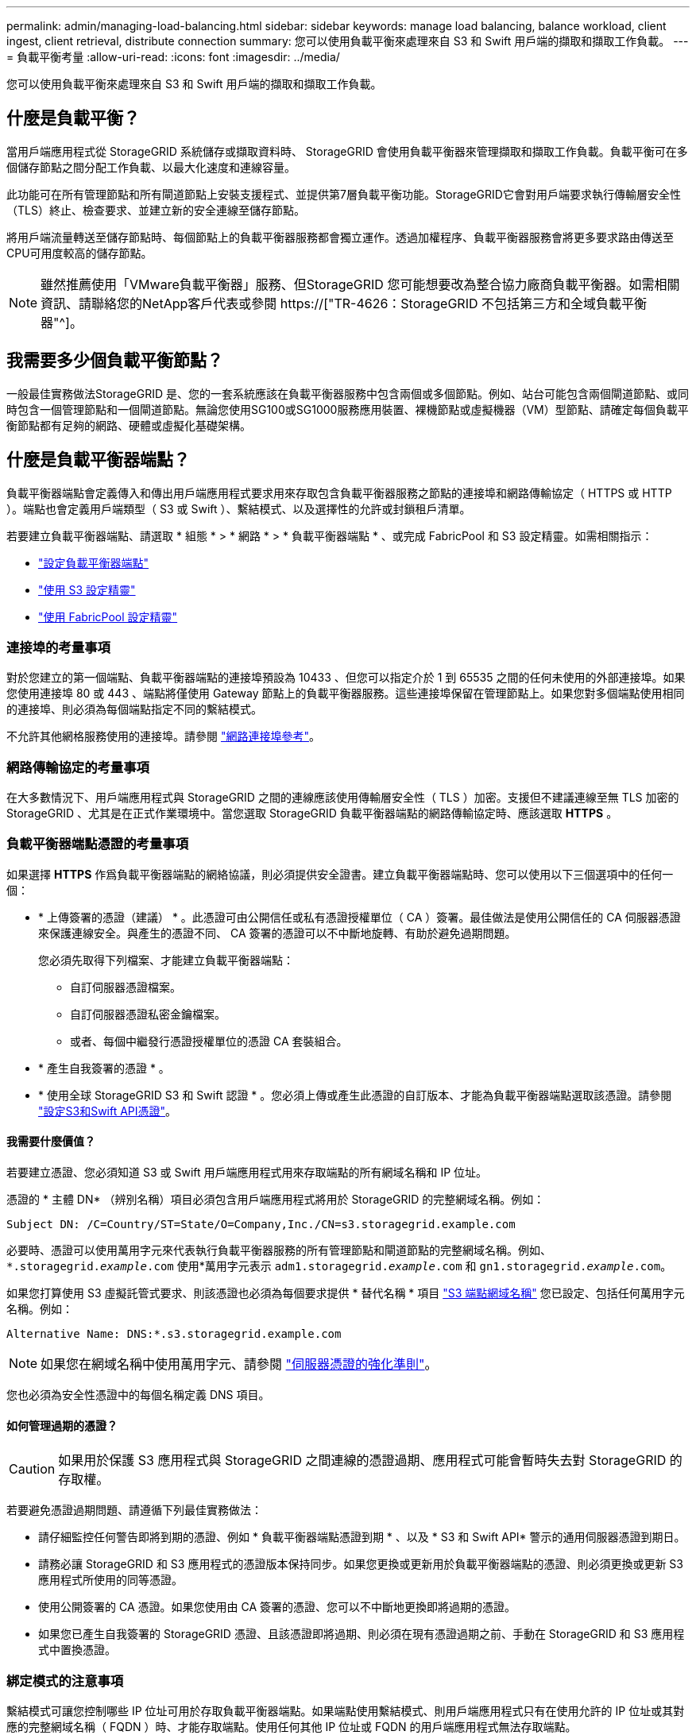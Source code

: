 ---
permalink: admin/managing-load-balancing.html 
sidebar: sidebar 
keywords: manage load balancing, balance workload, client ingest, client retrieval, distribute connection 
summary: 您可以使用負載平衡來處理來自 S3 和 Swift 用戶端的擷取和擷取工作負載。 
---
= 負載平衡考量
:allow-uri-read: 
:icons: font
:imagesdir: ../media/


[role="lead"]
您可以使用負載平衡來處理來自 S3 和 Swift 用戶端的擷取和擷取工作負載。



== 什麼是負載平衡？

當用戶端應用程式從 StorageGRID 系統儲存或擷取資料時、 StorageGRID 會使用負載平衡器來管理擷取和擷取工作負載。負載平衡可在多個儲存節點之間分配工作負載、以最大化速度和連線容量。

此功能可在所有管理節點和所有閘道節點上安裝支援程式、並提供第7層負載平衡功能。StorageGRID它會對用戶端要求執行傳輸層安全性（TLS）終止、檢查要求、並建立新的安全連線至儲存節點。

將用戶端流量轉送至儲存節點時、每個節點上的負載平衡器服務都會獨立運作。透過加權程序、負載平衡器服務會將更多要求路由傳送至CPU可用度較高的儲存節點。


NOTE: 雖然推薦使用「VMware負載平衡器」服務、但StorageGRID 您可能想要改為整合協力廠商負載平衡器。如需相關資訊、請聯絡您的NetApp客戶代表或參閱 https://["TR-4626：StorageGRID 不包括第三方和全域負載平衡器"^]。



== 我需要多少個負載平衡節點？

一般最佳實務做法StorageGRID 是、您的一套系統應該在負載平衡器服務中包含兩個或多個節點。例如、站台可能包含兩個閘道節點、或同時包含一個管理節點和一個閘道節點。無論您使用SG100或SG1000服務應用裝置、裸機節點或虛擬機器（VM）型節點、請確定每個負載平衡節點都有足夠的網路、硬體或虛擬化基礎架構。



== 什麼是負載平衡器端點？

負載平衡器端點會定義傳入和傳出用戶端應用程式要求用來存取包含負載平衡器服務之節點的連接埠和網路傳輸協定（ HTTPS 或 HTTP ）。端點也會定義用戶端類型（ S3 或 Swift ）、繫結模式、以及選擇性的允許或封鎖租戶清單。

若要建立負載平衡器端點、請選取 * 組態 * > * 網路 * > * 負載平衡器端點 * 、或完成 FabricPool 和 S3 設定精靈。如需相關指示：

* link:configuring-load-balancer-endpoints.html["設定負載平衡器端點"]
* link:use-s3-setup-wizard-steps.html["使用 S3 設定精靈"]
* link:../fabricpool/use-fabricpool-setup-wizard-steps.html["使用 FabricPool 設定精靈"]




=== 連接埠的考量事項

對於您建立的第一個端點、負載平衡器端點的連接埠預設為 10433 、但您可以指定介於 1 到 65535 之間的任何未使用的外部連接埠。如果您使用連接埠 80 或 443 、端點將僅使用 Gateway 節點上的負載平衡器服務。這些連接埠保留在管理節點上。如果您對多個端點使用相同的連接埠、則必須為每個端點指定不同的繫結模式。

不允許其他網格服務使用的連接埠。請參閱 link:../network/network-port-reference.html["網路連接埠參考"]。



=== 網路傳輸協定的考量事項

在大多數情況下、用戶端應用程式與 StorageGRID 之間的連線應該使用傳輸層安全性（ TLS ）加密。支援但不建議連線至無 TLS 加密的 StorageGRID 、尤其是在正式作業環境中。當您選取 StorageGRID 負載平衡器端點的網路傳輸協定時、應該選取 *HTTPS* 。



=== 負載平衡器端點憑證的考量事項

如果選擇 *HTTPS* 作爲負載平衡器端點的網絡協議，則必須提供安全證書。建立負載平衡器端點時、您可以使用以下三個選項中的任何一個：

* * 上傳簽署的憑證（建議） * 。此憑證可由公開信任或私有憑證授權單位（ CA ）簽署。最佳做法是使用公開信任的 CA 伺服器憑證來保護連線安全。與產生的憑證不同、 CA 簽署的憑證可以不中斷地旋轉、有助於避免過期問題。
+
您必須先取得下列檔案、才能建立負載平衡器端點：

+
** 自訂伺服器憑證檔案。
** 自訂伺服器憑證私密金鑰檔案。
** 或者、每個中繼發行憑證授權單位的憑證 CA 套裝組合。


* * 產生自我簽署的憑證 * 。
* * 使用全球 StorageGRID S3 和 Swift 認證 * 。您必須上傳或產生此憑證的自訂版本、才能為負載平衡器端點選取該憑證。請參閱 link:../admin/configuring-custom-server-certificate-for-storage-node.html["設定S3和Swift API憑證"]。




==== 我需要什麼價值？

若要建立憑證、您必須知道 S3 或 Swift 用戶端應用程式用來存取端點的所有網域名稱和 IP 位址。

憑證的 * 主體 DN* （辨別名稱）項目必須包含用戶端應用程式將用於 StorageGRID 的完整網域名稱。例如：

[listing]
----
Subject DN: /C=Country/ST=State/O=Company,Inc./CN=s3.storagegrid.example.com
----
必要時、憑證可以使用萬用字元來代表執行負載平衡器服務的所有管理節點和閘道節點的完整網域名稱。例如、 `*.storagegrid._example_.com` 使用*萬用字元表示 `adm1.storagegrid._example_.com` 和 `gn1.storagegrid._example_.com`。

如果您打算使用 S3 虛擬託管式要求、則該憑證也必須為每個要求提供 * 替代名稱 * 項目 link:../admin/configuring-s3-api-endpoint-domain-names.html["S3 端點網域名稱"] 您已設定、包括任何萬用字元名稱。例如：

[listing]
----
Alternative Name: DNS:*.s3.storagegrid.example.com
----

NOTE: 如果您在網域名稱中使用萬用字元、請參閱 link:../harden/hardening-guideline-for-server-certificates.html["伺服器憑證的強化準則"]。

您也必須為安全性憑證中的每個名稱定義 DNS 項目。



==== 如何管理過期的憑證？


CAUTION: 如果用於保護 S3 應用程式與 StorageGRID 之間連線的憑證過期、應用程式可能會暫時失去對 StorageGRID 的存取權。

若要避免憑證過期問題、請遵循下列最佳實務做法：

* 請仔細監控任何警告即將到期的憑證、例如 * 負載平衡器端點憑證到期 * 、以及 * S3 和 Swift API* 警示的通用伺服器憑證到期日。
* 請務必讓 StorageGRID 和 S3 應用程式的憑證版本保持同步。如果您更換或更新用於負載平衡器端點的憑證、則必須更換或更新 S3 應用程式所使用的同等憑證。
* 使用公開簽署的 CA 憑證。如果您使用由 CA 簽署的憑證、您可以不中斷地更換即將過期的憑證。
* 如果您已產生自我簽署的 StorageGRID 憑證、且該憑證即將過期、則必須在現有憑證過期之前、手動在 StorageGRID 和 S3 應用程式中置換憑證。




=== 綁定模式的注意事項

繫結模式可讓您控制哪些 IP 位址可用於存取負載平衡器端點。如果端點使用繫結模式、則用戶端應用程式只有在使用允許的 IP 位址或其對應的完整網域名稱（ FQDN ）時、才能存取端點。使用任何其他 IP 位址或 FQDN 的用戶端應用程式無法存取端點。

您可以指定下列任何一種繫結模式：

* * 通用 * （預設）：用戶端應用程式可以使用任何閘道節點或管理節點的 IP 位址、任何網路上任何 HA 群組的虛擬 IP （ VIP ）位址、或對應的 FQDN 來存取端點。除非您需要限制端點的存取、否則請使用此設定。
* * HA 群組的虛擬 IP * 。用戶端應用程式必須使用 HA 群組的虛擬 IP 位址（或對應的 FQDN ）。
* * 節點介面 * 。用戶端必須使用所選節點介面的 IP 位址（或對應的 FQDN ）。
* * 節點類型 * 。根據您選取的節點類型、用戶端必須使用任何管理節點的 IP 位址（或對應的 FQDN ）、或任何閘道節點的 IP 位址（或對應的 FQDN ）。




=== 租戶存取的考量事項

租戶存取是一項選擇性的安全功能、可讓您控制哪些 StorageGRID 租戶帳戶可以使用負載平衡器端點來存取他們的貯體。您可以允許所有租戶存取端點（預設）、也可以指定每個端點的允許或封鎖租戶清單。

您可以使用此功能、在租戶與其端點之間提供更好的安全隔離。例如、您可以使用此功能來確保某個租戶擁有的最高機密或高度機密資料、不會被其他租戶完全存取。


NOTE: 為了進行存取控制、如果在要求中未提供存取金鑰（例如匿名存取）、則租戶會根據用戶端要求中使用的存取金鑰來決定租戶。



==== 租戶存取範例

若要瞭解此安全功能的運作方式、請考慮下列範例：

. 您已建立兩個負載平衡器端點、如下所示：
+
** * 公有 * 端點：使用連接埠 10443 並允許存取所有租戶。
** *Top secret * 端點：使用連接埠 10444 、僅允許存取 *Top secret * 租戶。所有其他租戶都會被封鎖、無法存取此端點。


. 。 `top-secret.pdf` 位於 *Top Secret * 租戶擁有的貯體內。


存取 `top-secret.pdf`、 * 上秘密 * 租戶中的使用者可以向發出 GET 要求 `\https://w.x.y.z:10444/top-secret.pdf`。由於此租戶可以使用 10444 端點、因此使用者可以存取物件。不過、如果屬於任何其他租戶的使用者向相同的 URL 發出相同的要求、他們就會收到立即存取遭拒訊息。即使認證和簽章有效、存取仍會遭到拒絕。



== CPU可用度

將S3或Swift流量轉送至儲存節點時、每個管理節點和閘道節點上的負載平衡器服務都會獨立運作。透過加權程序、負載平衡器服務會將更多要求路由傳送至CPU可用度較高的儲存節點。節點CPU負載資訊會每隔幾分鐘更新一次、但加權可能會更頻繁地更新。所有儲存節點都會被指派最低的基本權重值、即使節點回報100%使用率或無法報告使用率亦然。

在某些情況下、CPU可用度的相關資訊僅限於負載平衡器服務所在的站台。
